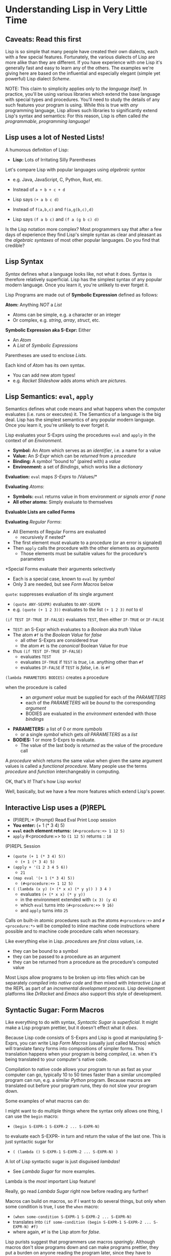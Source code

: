 * Understanding Lisp in Very Little Time

** Caveats: Read this first
  
Lisp is so simple that many people have created their own dialects, each with a
few special features. Fortunately, the various dialects of Lisp are more alike
than they are different. If you have experience with one Lisp it's generally
fast and easy to learn any of the others. The examples we're giving here
are based on the influential and especially elegant (simple yet powerful) Lisp
dialect /Scheme/.

NOTE: This claim to simplicity applies only to /the language itself/. In
practice, you'll be using various libraries which extend the base language with
special types and procedures. You'll need to study the details of any such
features your program is using. While this is true with /any/ programming
language, Lisp allows such libraries to significantly extend Lisp's syntax and
semantics: For this reason, Lisp is often called /the programmable, programming
language!/

** Lisp uses a lot of Nested Lists!
   
A humorous definition of Lisp:
- *Lisp:* Lots of Irritating Silly Parentheses

Let's compare Lisp with popular languages using /algebraic syntax/
- e.g. Java, JavaScript, C, Python, Rust, etc.

- Instead of =a + b + c + d=
- Lisp says =(+ a b c d)=

- Instead of =f(a,b,c)= and =f(a,g(b,c),d)=
- Lisp says =(f a b c)= and =(f a (g b c) d)=

Is the Lisp notation more complex? Most programmers say that after a few days of
experience they find Lisp's simple syntax as clear and pleasant as the
/algebraic syntaxes/ of most other popular languages. Do you find that credible?

** Lisp Syntax

/Syntax/ defines what a language looks like, not what it does. Syntax is
therefore relatively superficial. Lisp has the simplest syntax of any popular
modern language. Once you learn it, you're unlikely to ever forget it.

Lisp Programs are made out of *Symbolic Expression* defined as follows:

*Atom:* Anything /NOT/ a /List/
- Atoms can be simple, e.g. a character or an integer
- Or complex, e.g. /string/, /array/, /struct/, etc.
*Symbolic Expression aka S-Expr:* Either
- An /Atom/
- A /List/ of /Symbolic Expressions/

Parentheses are used to enclose /Lists/.

Each kind of /Atom/ has its own syntax.
- You can add new atom types!
- e.g. /Racket Slideshow/ adds atoms which are /pictures/.

** Lisp Semantics: =eval=, =apply=

Semantics defines what code means and what happens when the computer evaluates
(i.e. runs or executes) it. The Semantics of a language is the big deal. Lisp
has the simplest semantics of any popular modern language. Once you learn it,
you're unlikely to ever forget it.

Lisp evaluates your S-Exprs using the procedures =eval= and =apply= in the
context of /an Environment/.

- *Symbol:* An Atom which serves as an /identifier/, i.e. a name for a value
- *Value:* An /S-Expr/ which can be /returned/ from a /procedure/
- *Binding:* A /symbol/ "bound to" (paired with) a /value/
- *Environment:* a set of /Bindings/, which works like a /dictionary/

*Evaluation:* =eval= maps /S-Exprs/ to /Values/*

*Evaluating* /Atoms/:
- *Symbols:* =eval= returns value in from environment /or signals error if none/
- *All other atoms:* Simply evaluate to themselves

*Evaluable Lists are called Forms*

*Evaluating* /Regular Forms/:
- All Elements of Regular Forms are evaluated
      - recursively if nested*
- The first element must evaluate to a procedure (or an error is signaled)
- Then =apply= calls the procedure with the other elements as /arguments/
      - Those elements must be suitable values for the procedure's parameters
        
*Special Forms evaluate their arguments selectively
- Each is a special case, known to =eval= by /symbol/
- Only 3 are needed, but see /Form Macros/ below

=quote=: suppresses evaluation of its single argument
      - =(quote ANY-SEXPR)= evaluates to =ANY-SEXPR=
      - e.g. =(quote (+ 1 2 3))= evaluates to the list =(+ 1 2 3)= /not/ to =6=!
=(if TEST IF-TRUE IF-FALSE)= evaluates =TEST=, then either =IF-TRUE= or =IF-FALSE=
      - =TEST=: an S-Expr which evaluates to a /Boolean/ aka /truth/ Value
      - The atom =#f= is the /Boolean Value/ for /false/
            - all other S-Exprs are considered /true/
            - the atom =#t= is the /canonical/ Boolean Value for /true/
      - thus =(if TEST IF-TRUE IF-FALSE)=
            - evaluates =TEST=
            - evaluates =IF-TRUE= if =TEST= is /true/, i.e. anything other than =#f=
            - evaluates =IF-FALSE= if =TEST= is /false/, i.e. is =#f=
=(lambda PARAMETERS BODIES)= creates a procedure
      - when the procedure is called ::
            - an /argument value/ must be supplied for each of the /PARAMETERS/
            - each of the /PARAMETERS/ will be /bound/ to the corresponding /argument/
            - BODIES are evaluated in the /environment/ extended with those /bindings/
      - *PARAMETERS:* a list of 0 or more /symbols/
            - or a single /symbol/ which gets /all PARAMETERS/ as a /list/
      - *BODIES:* 1 or more S-Exprs to evaluate.
            - The value of the last body is /returned/ as the value of the
              procedure call

A /procedure/ which returns the same value when given the same argument values
is called a /functional procedure/. Many people use the terms /procedure/ and
/function/ interchangeably in computing.

OK, that's it! That's how Lisp works!

Well, basically, but we have a few more features which extend Lisp's power.

** Interactive Lisp uses a (P)REPL

- (P)REPL:* (Prompt) Read Eval Print Loop session
- *You enter:* (+ 1 (* 3 4) 5)
- *=eval= each element returns:* =(#<procedure:+> 1 12 5)=
- =apply= #<procedure:+> to =(1 12 5)= returns :: =18=

(P)REPL Session
- =(quote (+ 1 (* 3 4) 5))=
      - =(+ 1 (* 3 4) 5)=
- =(apply + '(1 2 3 4 5 6))=
      - =21=
- =(map eval '(+ 1 (* 3 4) 5))=
      - =(#<procedure:+> 1 12 5)=
- =( (lambda (x y) (+ (* x x) (* y y)) ) 3 4 )=
      - evaluates =(+ (* x x) (* y y))=
      - in the environment extended with =(x 3) (y 4)=
      - which =eval= turns into =(#<procedure:+> 9 16)=
      - and =apply= turns into =25=

Calls on built-in atomic procedures such as the atoms =#<procedure:+>= and
=#<procedure:*>= will be compiled to inline machine code instructions
where possible and to machine code procedure calls when necessary.

Like everything else in Lisp. /procedures/ are /first class values/, i.e.
- they can be bound to a symbol
- they can be passed to a procedure as an argument
- they can be returned from a procedure as the procedure's computed value

Most Lisps allow programs to be broken up into files which can be separately
/compiled/ into /native code/ and then mixed with /Interactive Lisp/ at the REPL
as part of an /incremental development process/. Lisp development platforms like
/DrRacket/ and /Emacs/ also support this style of development.

** Syntactic Sugar: Form Macros

Like everything to do with syntax, /Syntactic Sugar is superficial/. It might
make a Lisp program prettier, but it doesn't effect what it /does/.

Because Lisp code consists of S-Exprs and Lisp is good at manipulating S-Exprs,
you can write Lisp /Form Macros/ (usually just called Macros) which will
translate fancy forms into compositions of simpler forms. This translation
happens when your program is being /compiled/, i.e. when it's being translated
to your computer's native code.

Compilation to native code allows your program to run as fast as your computer
can go, typically 10 to 50 times faster than a similar uncompiled program can
run, e.g. a similar /Python/ program. Because macros are translated out before
your program runs, they do not slow your program down.

Some examples of what macros can do:

I might want to do multiple things where the syntax only allows one thing, I can
use the =begin= macro:
- =(begin S-EXPR-1 S-EXPR-2 ... S-EXPR-N)=
to evaluate each S-EXPR- in turn and return the value of the last one. This is
just syntactic sugar for
- =( (lambda () S-EXPR-1 S-EXPR-2 ... S-EXPR-N) )=
A lot of Lisp syntactic sugar is just disguised /lambdas/!
- See [[lambda-sugar.rkt][Lambda Sugar]] for more examples.
Lambda is the /most/ important Lisp feature!

Really, go read [[lambda-sugar.rkt][Lambda Sugar]] right now before reading any further!

Macros can build on macros, so if I want to do several things, but only when
some condition is true, I use the =when= macro:
- =(when some-condition S-EXPR-1 S-EXPR-2 ... S-EXPR-N)=
- translates into =(if some-condition (begin S-EXPR-1 S-EXPR-2 ... S-EXPR-N) #f)=
- where again, =#f= is the Lisp atom for /false/.

Lisp purists suggest that programmers use macros /sparingly/. Although macros
don't slow programs down and can make programs prettier, they put a burden on
anyone reading the program later, since they have to understand what the macro
does in order to understand what the program is doing.

** Syntactic Sugar: Reader Macros

Lisp reads your Lisp code using the Lisp function =read=. You can arbitrarily
change Lisp's syntax by redefining or extending the =read= function! The Lisp
=print= function prints Lisp values in a form that makes sense for humans to
read /and/ a form which can be read back into your Lisp session with =read=. If
you change =read= or =print= you should change both of them so that this
symmetry is maintained.

=read= and =print= can extend the syntax of Lisp beyond /s-exprs/.
An example is the reader macro for quote (').
- =read= reads ='S-EXPR=
- as =(quote S-EXPR)=
so we can quote /s-exprs/ more compactly.

Many Lisps provide a version of =print= which can read algebraic syntax, e.g.
reading =a+b+c= as =(+ a b c)= making Lisp look more like other languages. After
using an alternate =read= and =print= which make Lisp look more like the
languages they used before Lisp, nearly all Lisp programmers discover that they
now prefer Lisp's simpler and more consistent syntax!

** Built-In and library-provided atom types and procedures

The last two practical barriers to understanding a Lisp program is that you have
to understand the atoms and procedures which your Lisp provides in its standard
profile and which you import from libraries. When you're studying code written
by others you may have a lot of things to track down in order to understand how
that code works.

Each atom type has a syntax which will be read by the =read= procedure. For
example, /character Strings/ are enclosed in double quotes, with a special
/escape syntax/ for embedded special characters. The various kinds of numbers
generally have the same syntax as other languages, except that many Lisps
include more kinds of numbers, e.g. rationals and complex numbers. The =print=
procedure also has to know that syntax so that it can print them properly. In
Racket's /Slideshow Language/ =print= knows how to print pictures.

In addition to (usually) building in a lot of powerful atom types and procedures
which might be useful in your programs, your Lisp will come with lots of
libraries which bring in new atom types and powerful procedures. You will need
to study the documentation for any built-in features or libraries you use. Your
development environment, e.g. DrRacket or Emacs will usually provide a handy
mechanism for going from any unfamiliar entity in your source code to the place
in your Lisp's documentation which defines that construct or procedure.

** Would you like to learn more?
 
Read [[lisp-systems.org][Lisp Systems]]

Study the [[vis-mce.rkt][Meta-Circular Interpreter]] which defines Lisp in Lisp!

Join a [[https://github.com/GregDavidson/computing-magic][Computing Magic]] study group?

Ask questions!
